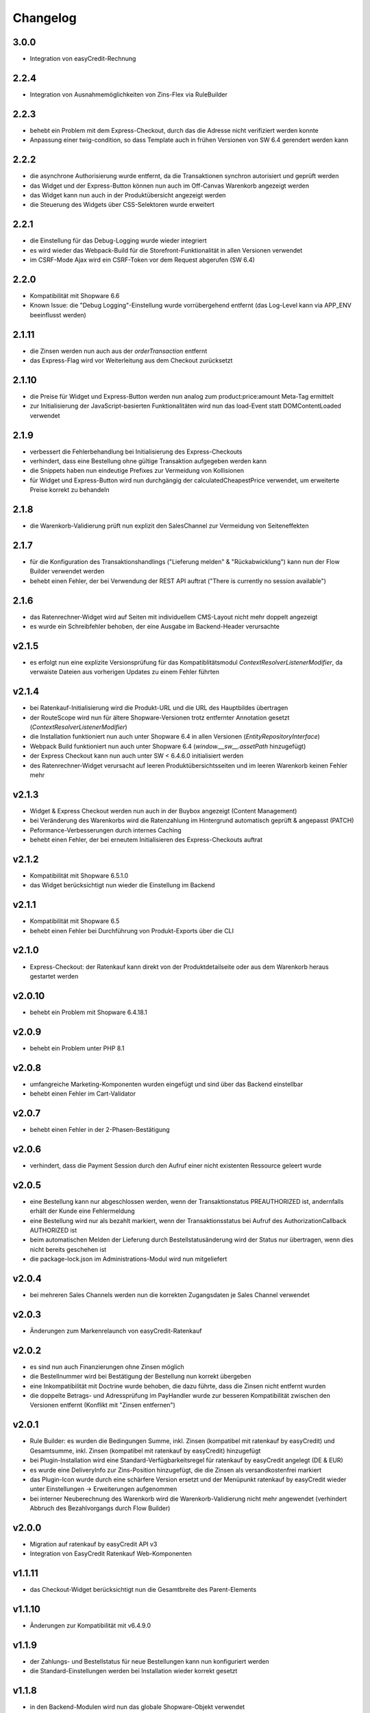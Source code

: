 Changelog
=========

3.0.0
-----

* Integration von easyCredit-Rechnung

2.2.4
-----

* Integration von Ausnahmemöglichkeiten von Zins-Flex via RuleBuilder

2.2.3
------

* behebt ein Problem mit dem Express-Checkout, durch das die Adresse nicht verifiziert werden konnte
* Anpassung einer twig-condition, so dass Template auch in frühen Versionen von SW 6.4 gerendert werden kann

2.2.2
-----

* die asynchrone Authorisierung wurde entfernt, da die Transaktionen synchron autorisiert und geprüft werden
* das Widget und der Express-Button können nun auch im Off-Canvas Warenkorb angezeigt werden
* das Widget kann nun auch in der Produktübersicht angezeigt werden
* die Steuerung des Widgets über CSS-Selektoren wurde erweitert

2.2.1
-----

* die Einstellung für das Debug-Logging wurde wieder integriert
* es wird wieder das Webpack-Build für die Storefront-Funktionalität in allen Versionen verwendet
* im CSRF-Mode Ajax wird ein CSRF-Token vor dem Request abgerufen (SW 6.4)

2.2.0
-----

* Kompatibilität mit Shopware 6.6
* Known Issue: die "Debug Logging"-Einstellung wurde vorrübergehend entfernt (das Log-Level kann via APP_ENV beeinflusst werden)

2.1.11
------

* die Zinsen werden nun auch aus der `orderTransaction` entfernt
* das Express-Flag wird vor Weiterleitung aus dem Checkout zurücksetzt

2.1.10
------

* die Preise für Widget und Express-Button werden nun analog zum product:price:amount Meta-Tag ermittelt
* zur Initialisierung der JavaScript-basierten Funktionalitäten wird nun das load-Event statt DOMContentLoaded verwendet

2.1.9
-----

* verbessert die Fehlerbehandlung bei Initialisierung des Express-Checkouts
* verhindert, dass eine Bestellung ohne gültige Transaktion aufgegeben werden kann
* die Snippets haben nun eindeutige Prefixes zur Vermeidung von Kollisionen
* für Widget und Express-Button wird nun durchgängig der calculatedCheapestPrice verwendet, um erweiterte Preise korrekt zu behandeln

2.1.8
-----

* die Warenkorb-Validierung prüft nun explizit den SalesChannel zur Vermeidung von Seiteneffekten 

2.1.7
------

* für die Konfiguration des Transaktionshandlings ("Lieferung melden" & "Rückabwicklung") kann nun der Flow Builder verwendet werden
* behebt einen Fehler, der bei Verwendung der REST API auftrat ("There is currently no session available")

2.1.6
-----

* das Ratenrechner-Widget wird auf Seiten mit individuellem CMS-Layout nicht mehr doppelt angezeigt
* es wurde ein Schreibfehler behoben, der eine Ausgabe im Backend-Header verursachte

v2.1.5
-------

* es erfolgt nun eine explizite Versionsprüfung für das Kompatiblitätsmodul `ContextResolverListenerModifier`, da verwaiste Dateien aus vorherigen Updates zu einem Fehler führten

v2.1.4
------

* bei Ratenkauf-Initialisierung wird die Produkt-URL und die URL des Hauptbildes übertragen
* der RouteScope wird nun für ältere Shopware-Versionen trotz entfernter Annotation gesetzt (`ContextResolverListenerModifier`)
* die Installation funktioniert nun auch unter Shopware 6.4 in allen Versionen (`EntityRepositoryInterface`)
* Webpack Build funktioniert nun auch unter Shopware 6.4 (`window.__sw__.assetPath` hinzugefügt)
* der Express Checkout kann nun auch unter SW < 6.4.6.0 initialisiert werden
* des Ratenrechner-Widget verursacht auf leeren Produktübersichtsseiten und im leeren Warenkorb keinen Fehler mehr

v2.1.3
------

* Widget & Express Checkout werden nun auch in der Buybox angezeigt (Content Management)
* bei Veränderung des Warenkorbs wird die Ratenzahlung im Hintergrund automatisch geprüft & angepasst (PATCH)
* Peformance-Verbesserungen durch internes Caching
* behebt einen Fehler, der bei erneutem Initialisieren des Express-Checkouts auftrat

v2.1.2
------

* Kompatibilität mit Shopware 6.5.1.0
* das Widget berücksichtigt nun wieder die Einstellung im Backend

v2.1.1
------

* Kompatibilität mit Shopware 6.5
* behebt einen Fehler bei Durchführung von Produkt-Exports über die CLI

v2.1.0
------

* Express-Checkout: der Ratenkauf kann direkt von der Produktdetailseite oder aus dem Warenkorb heraus gestartet werden

v2.0.10
-------

* behebt ein Problem mit Shopware 6.4.18.1

v2.0.9
------

* behebt ein Problem unter PHP 8.1

v2.0.8
------

* umfangreiche Marketing-Komponenten wurden eingefügt und sind über das Backend einstellbar
* behebt einen Fehler im Cart-Validator

v2.0.7
------

* behebt einen Fehler in der 2-Phasen-Bestätigung

v2.0.6
------

* verhindert, dass die Payment Session durch den Aufruf einer nicht existenten Ressource geleert wurde

v2.0.5
------

* eine Bestellung kann nur abgeschlossen werden, wenn der Transaktionstatus PREAUTHORIZED ist, andernfalls erhält der Kunde eine Fehlermeldung
* eine Bestellung wird nur als bezahlt markiert, wenn der Transaktionsstatus bei Aufruf des AuthorizationCallback AUTHORIZED ist
* beim automatischen Melden der Lieferung durch Bestellstatusänderung wird der Status nur übertragen, wenn dies nicht bereits geschehen ist 
* die package-lock.json im Administrations-Modul wird nun mitgeliefert

v2.0.4
------

* bei mehreren Sales Channels werden nun die korrekten Zugangsdaten je Sales Channel verwendet

v2.0.3
------

* Änderungen zum Markenrelaunch von easyCredit-Ratenkauf

v2.0.2
------

* es sind nun auch Finanzierungen ohne Zinsen möglich
* die Bestellnummer wird bei Bestätigung der Bestellung nun korrekt übergeben
* eine Inkompatibilität mit Doctrine wurde behoben, die dazu führte, dass die Zinsen nicht entfernt wurden
* die doppelte Betrags- und Adressprüfung im PayHandler wurde zur besseren Kompatibilität zwischen den Versionen entfernt (Konflikt mit "Zinsen entfernen")

v2.0.1
------

* Rule Builder: es wurden die Bedingungen Summe, inkl. Zinsen (kompatibel mit ratenkauf by easyCredit) und Gesamtsumme, inkl. Zinsen (kompatibel mit ratenkauf by easyCredit) hinzugefügt
* bei Plugin-Installation wird eine Standard-Verfügbarkeitsregel für ratenkauf by easyCredit angelegt (DE & EUR)
* es wurde eine DeliveryInfo zur Zins-Position hinzugefügt, die die Zinsen als versandkostenfrei markiert
* das Plugin-Icon wurde durch eine schärfere Version ersetzt und der Menüpunkt ratenkauf by easyCredit wieder unter Einstellungen -> Erweiterungen aufgenommen
* bei interner Neuberechnung des Warenkorb wird die Warenkorb-Validierung nicht mehr angewendet (verhindert Abbruch des Bezahlvorgangs durch Flow Builder)

v2.0.0
------

* Migration auf ratenkauf by easyCredit API v3
* Integration von EasyCredit Ratenkauf Web-Komponenten

v1.1.11
-------

* das Checkout-Widget berücksichtigt nun die Gesamtbreite des Parent-Elements

v1.1.10
-------

* Änderungen zur Kompatibilität mit v6.4.9.0

v1.1.9
------

* der Zahlungs- und Bestellstatus für neue Bestellungen kann nun konfiguriert werden
* die Standard-Einstellungen werden bei Installation wieder korrekt gesetzt

v1.1.8
------

* in den Backend-Modulen wird nun das globale Shopware-Objekt verwendet
* obsolete Komponenten wurden entfernt

v1.1.7
-------

* verwende die Kunden-Anrede als bevorzugten Wert (temporärer Fix für NEXT-17764)

v1.1.6
-------

* die automatischen Aktionen "Lieferung melden" "Rückabwicklung" sind nun über eine Konfigurationsoption steuerbar

v1.1.5
-------

* bei Gast-Bestellungen wird zur Initialisierung der Zahlung nun der Vor- und Nachname der Rechnungsadresse verwendet (vorher: Kundendaten)
* die Hinweismeldung im Checkout wurde angepasst und wird nun als WARNING ausgegeben (vorher: ERROR)
* das Händler-Interface wurde aktualisiert und ist nun als WebComponent eingebunden
* die API-Library wurde aktualisiert auf v1.6.0 (Prüfung von Vor- und Nachname)
* die Beträge werden nach Entfernen der Zinsen auf zwei Nachkommastellen gerundet

v1.1.4
------

* die Zahlungsartenauswahl ist nun über das Checkout Widget als WebComponent integriert
* die API-Library wurde aktualisiert auf v1.5.0
* Kompatibilität mit Shopware 6.4

v1.1.3
------

* eine Versandart kann für „Click & Collect“ definiert werden
* die API-Library wurde aktualisiert auf v.1.4.0

v1.1.2
-------

* Verbesserung der Multichannel-Kompatibilität (behebt einen Fehler im Checkout bei mehreren SalesChannel mit unterschiedlichen Einstellungen)
* Verbesserung der Fehler-Toleranz bei unerwarteten Rückgabewerten der API
* das Ratenkauf Widget loggt Betragsunter- bzw. Betragsüberschreitungen nicht mehr als Fehler

v1.1.1
-------

* Version 1.1.0 konnte nicht installiert werden (Composer Version Constraint)

v1.1.0
--------

* Verbesserung der Kompatibilität mit dem Shopware Rule Builder

v1.0.0
--------

* Bestellungen werden nach Abschluss statt als "Bezahlt" als "Authorisiert" markiert (erst nach Meldung der Lieferung im Händler-Portal ist die Bestellung bezahlt)
* der Lieferstatus wird nun an das Händler-Portal übermittelt (order_delivery.state.shipped, order_delivery.state.returned)
* die Konfiguration wurde zur Standardisierung auf config.xml migriert
* API: das Feld Kategorie wird nach 255 Zeichen abgeschnitten, um einen Fehler bei zu langen Kategorienamen zu vermeiden

v0.9.8
-------

* Integration des Händler-Interface Widgets
* Verbesserung der Validierung (Firma, abweichende Adresse, Betragsgrenzen)
* die Zinsen enthalten nun 0% Steuern (vorher keine Steuerdefinition)
* die Zinsen können nun automatisch entfernt werden (Standardeinstellung: entfernen)
* das Debug-Logging bei Weiterleitung zum Payment Terminal wurde verbessert
* Weiterleitung auf das Payment Terminal erfolgt nur nach erfolgreicher Validierung
* die Adresse kann in der Administration für ratenkauf by easyCredit Bestellungen nicht mehr angepasst werden
* das Widget stellt den Preis über einen meta-Tag zur Verfügung (vorher: Erkennung über itemprop="price")
* Debug-Logging kann über die Plugin-Einstellungen aktiviert werden
* Anpassung von Übersetzungen

v0.9.7
------

* Fehlerbehebung in Zahlartenauswahl in Zusammenspiel mit anderen Plugins

v0.9.6
------

* Kompatibilität mit Shopware 6.3.x

v0.9.5
------

* die Bestellnummer wird zur einfacheren Bestellbearbeitung an easyCredit übermittelt
* das Plugin verwendet nun v2 der easyCredit API
* behebt einen Fehler in der Zahlartenauswahl

v0.9.4
------

* Verbesserung des Error Handlings bei fehlenden oder inkorrekten Zugangsdaten & Server-Fehlern
* Entfernen der Zahlungsmethode easyCredit bei Fehlern aus dem Checkout
* Entfernen von Zahlungsmethode und Widget, wenn im Sales Channel nicht zugeordnet

v0.9.3
------

* Anpassungen gemäß Shopware Quality Guide

v0.9.1
------

* erstes Release für Shopware 6.1
